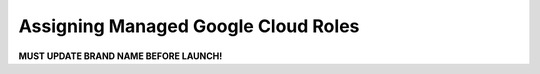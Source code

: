 .. _mgcp-mapping-ug:

=============
Assigning Managed Google Cloud Roles
=============

.. Define |product name| in conf.py

**MUST UPDATE BRAND NAME BEFORE LAUNCH!**

